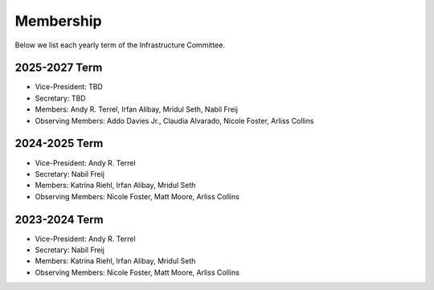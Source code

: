 Membership
==========

Below we list each yearly term of the Infrastructure Committee.

2025-2027 Term
--------------

* Vice-President: TBD
* Secretary: TBD
* Members: Andy R. Terrel, Irfan Alibay, Mridul Seth, Nabil Freij
* Observing Members: Addo Davies Jr., Claudia Alvarado, Nicole Foster, Arliss Collins

2024-2025 Term
--------------

* Vice-President: Andy R. Terrel
* Secretary: Nabil Freij
* Members: Katrina Riehl, Irfan Alibay, Mridul Seth
* Observing Members: Nicole Foster, Matt Moore, Arliss Collins

2023-2024 Term
--------------

* Vice-President: Andy R. Terrel
* Secretary: Nabil Freij
* Members: Katrina Riehl, Irfan Alibay, Mridul Seth
* Observing Members: Nicole Foster, Matt Moore, Arliss Collins
